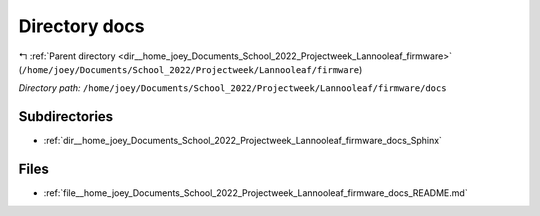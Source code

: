 .. _dir__home_joey_Documents_School_2022_Projectweek_Lannooleaf_firmware_docs:


Directory docs
==============


|exhale_lsh| :ref:`Parent directory <dir__home_joey_Documents_School_2022_Projectweek_Lannooleaf_firmware>` (``/home/joey/Documents/School_2022/Projectweek/Lannooleaf/firmware``)

.. |exhale_lsh| unicode:: U+021B0 .. UPWARDS ARROW WITH TIP LEFTWARDS

*Directory path:* ``/home/joey/Documents/School_2022/Projectweek/Lannooleaf/firmware/docs``

Subdirectories
--------------

- :ref:`dir__home_joey_Documents_School_2022_Projectweek_Lannooleaf_firmware_docs_Sphinx`


Files
-----

- :ref:`file__home_joey_Documents_School_2022_Projectweek_Lannooleaf_firmware_docs_README.md`


